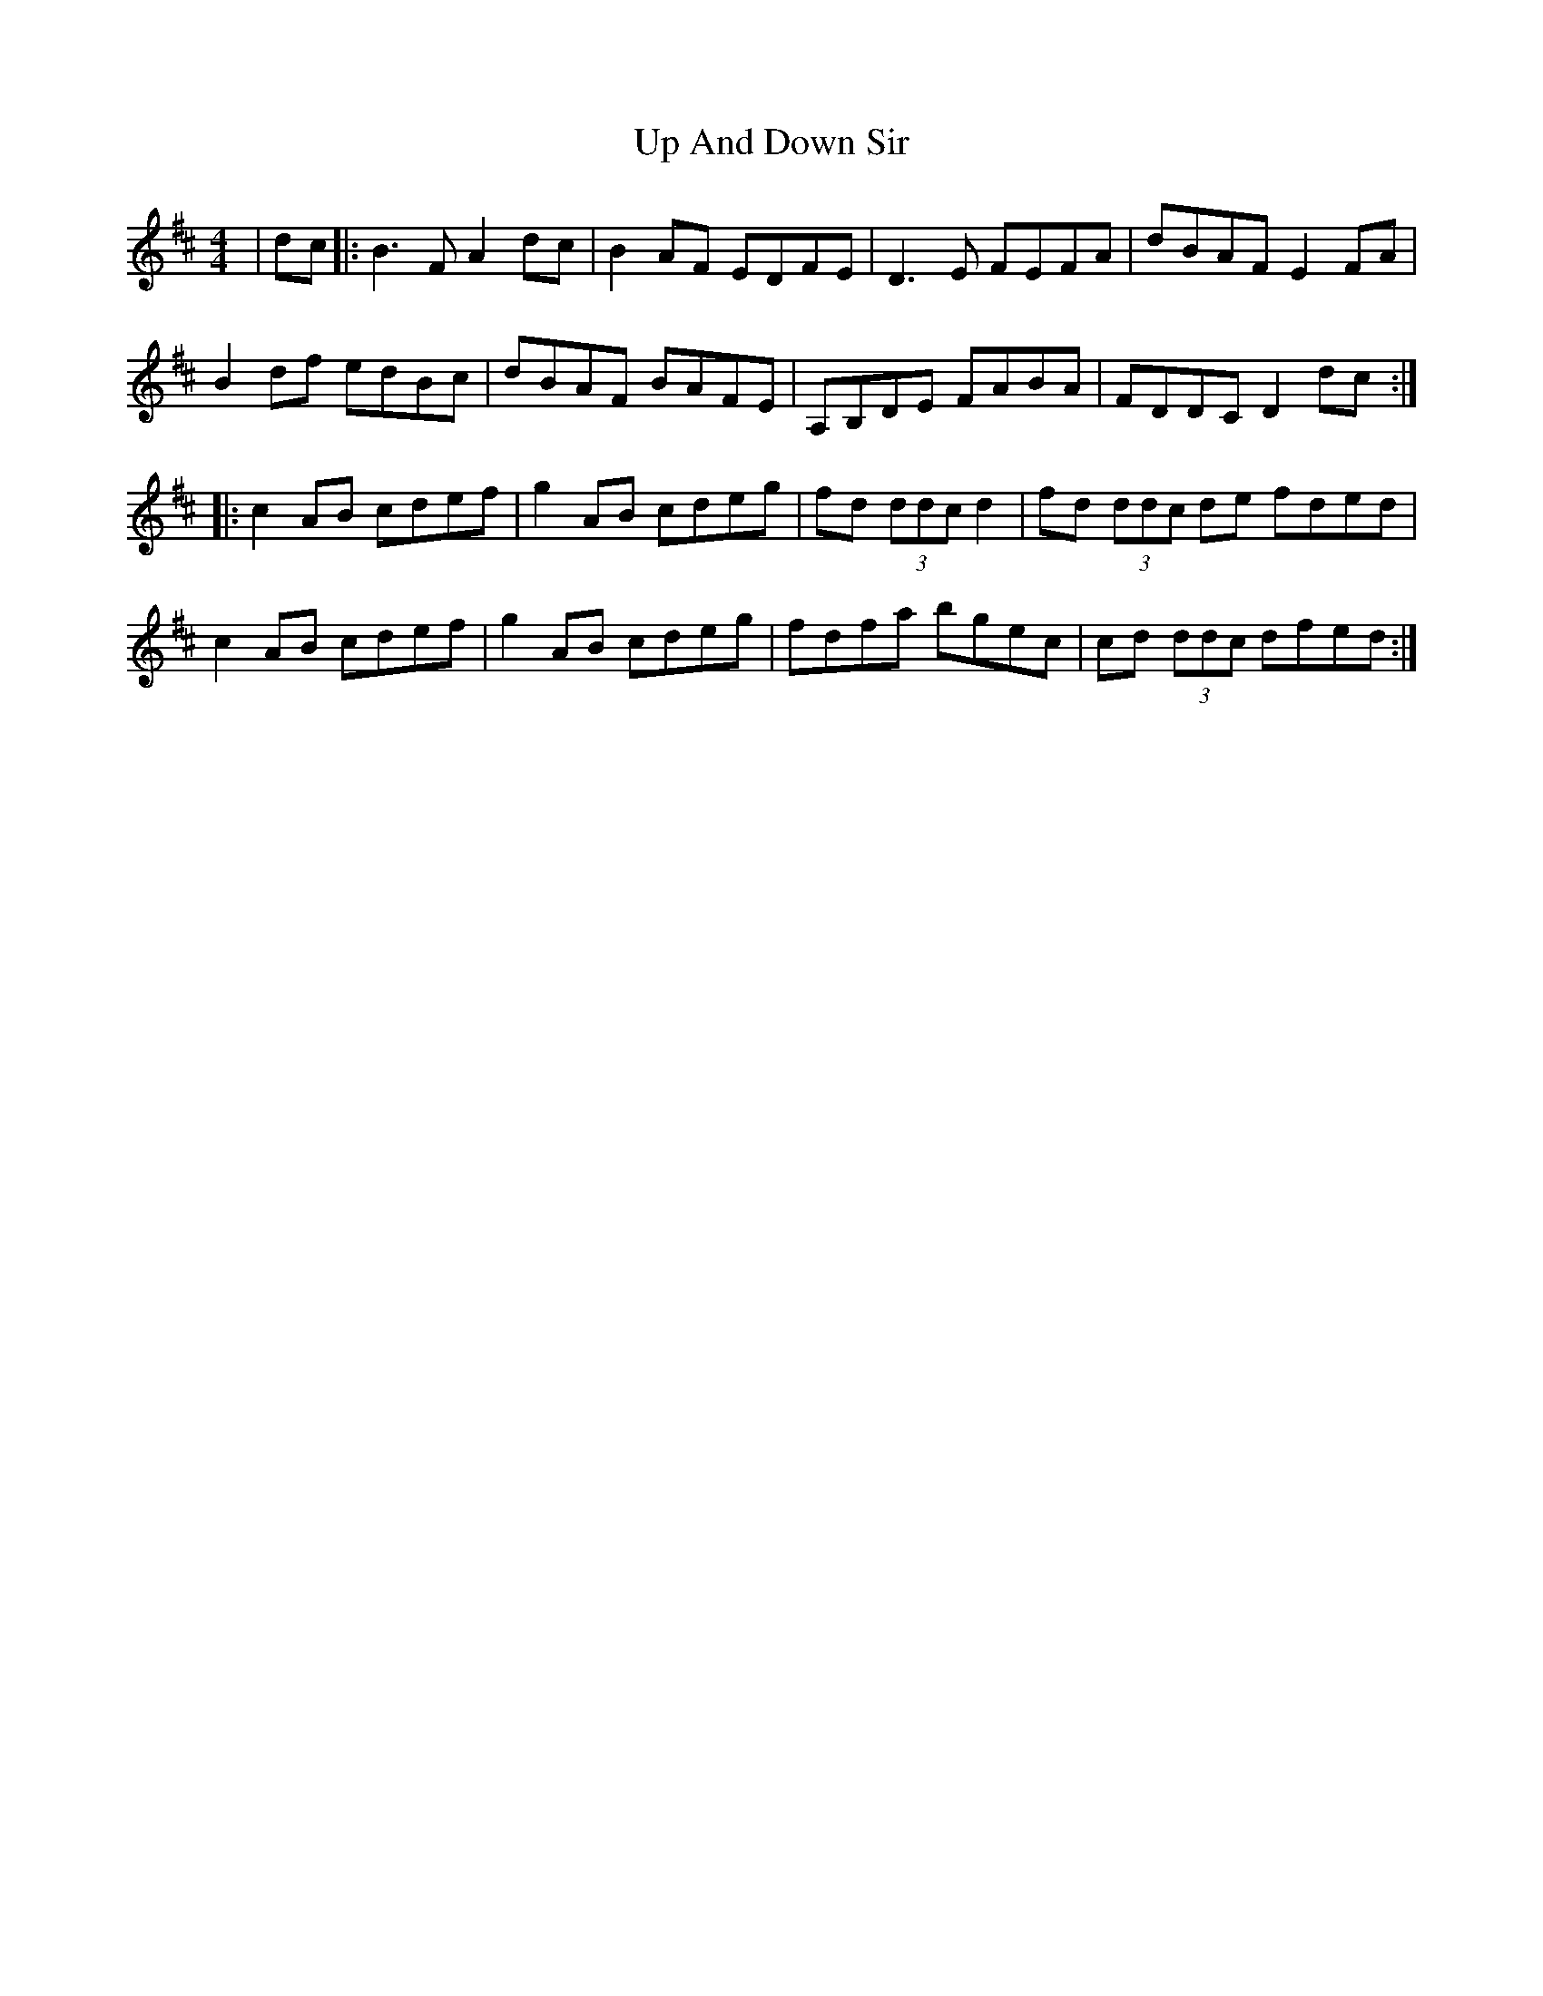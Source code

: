 X: 41590
T: Up And Down Sir
R: reel
M: 4/4
K: Dmajor
|dc|:B3FA2dc|B2AF EDFE|D3 E FEFA|dBAF E2 FA|
B2df edBc|dBAF BAFE|A,B,DE FABA|FDDC D2 dc:|
|:c2 AB cdef|g2 AB cdeg|fd (3ddc d2|fd (3ddc de fded|
c2 AB cdef|g2 AB cdeg|fdfa bgec|cd (3ddc dfed:|

